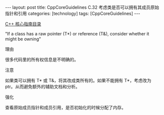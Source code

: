 #+BEGIN_EXPORT html
---
layout: post
title: CppCoreGuidelines C.32 考虑类是否可以拥有其成员原始指针和引用
categories: [technology]
tags: [CppCoreGuidelines]
---
#+END_EXPORT

[[http://kimi.im/tags.html#CppCoreGuidelines-ref][C++ 核心指南目录]]

"If a class has a raw pointer (T*) or reference (T&), consider whether it might be owning"


理由


很多代码里的所有权信息是不明确的。


注意


如果类可以拥有 T* 或 T&，将其改成类所有的。如果不能拥有 T*，考虑改为 ptr。从而避免额外的辅助文档和分析。


强化

查看原始成员指针和成员引用，是否初始化的时候分配了内存。

